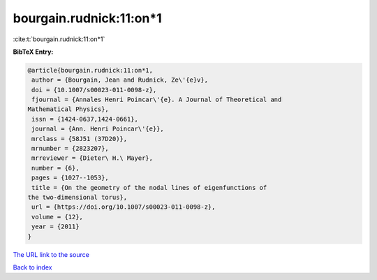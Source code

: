bourgain.rudnick:11:on*1
========================

:cite:t:`bourgain.rudnick:11:on*1`

**BibTeX Entry:**

.. code-block:: bibtex

   @article{bourgain.rudnick:11:on*1,
    author = {Bourgain, Jean and Rudnick, Ze\'{e}v},
    doi = {10.1007/s00023-011-0098-z},
    fjournal = {Annales Henri Poincar\'{e}. A Journal of Theoretical and
   Mathematical Physics},
    issn = {1424-0637,1424-0661},
    journal = {Ann. Henri Poincar\'{e}},
    mrclass = {58J51 (37D20)},
    mrnumber = {2823207},
    mrreviewer = {Dieter\ H.\ Mayer},
    number = {6},
    pages = {1027--1053},
    title = {On the geometry of the nodal lines of eigenfunctions of
   the two-dimensional torus},
    url = {https://doi.org/10.1007/s00023-011-0098-z},
    volume = {12},
    year = {2011}
   }

`The URL link to the source <ttps://doi.org/10.1007/s00023-011-0098-z}>`__


`Back to index <../By-Cite-Keys.html>`__
